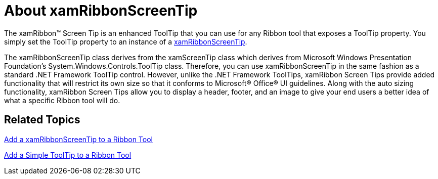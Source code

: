 ﻿////

|metadata|
{
    "name": "xamribbon-about-xamribbonscreentip",
    "controlName": ["xamRibbon"],
    "tags": ["Getting Started"],
    "guid": "{C061C0F8-DF9D-407D-8604-376103CE1CBF}",  
    "buildFlags": [],
    "createdOn": "2012-01-30T19:39:54.0921715Z"
}
|metadata|
////

= About xamRibbonScreenTip



The xamRibbon™ Screen Tip is an enhanced ToolTip that you can use for any Ribbon tool that exposes a ToolTip property. You simply set the ToolTip property to an instance of a link:{ApiPlatform}ribbon.v{ProductVersion}~infragistics.windows.ribbon.xamribbonscreentip.html[xamRibbonScreenTip].

The xamRibbonScreenTip class derives from the xamScreenTip class which derives from Microsoft Windows Presentation Foundation's System.Windows.Controls.ToolTip class. Therefore, you can use xamRibbonScreenTip in the same fashion as a standard .NET Framework ToolTip control. However, unlike the .NET Framework ToolTips, xamRibbon Screen Tips provide added functionality that will restrict its own size so that it conforms to Microsoft® Office® UI guidelines. Along with the auto sizing functionality, xamRibbon Screen Tips allow you to display a header, footer, and an image to give your end users a better idea of what a specific Ribbon tool will do.

== Related Topics

link:xamribbon-add-a-xamribbonscreentip-to-a-ribbon-tool.html[Add a xamRibbonScreenTip to a Ribbon Tool]

link:xamribbon-add-a-simple-tooltip-to-a-ribbon-tool.html[Add a Simple ToolTip to a Ribbon Tool]